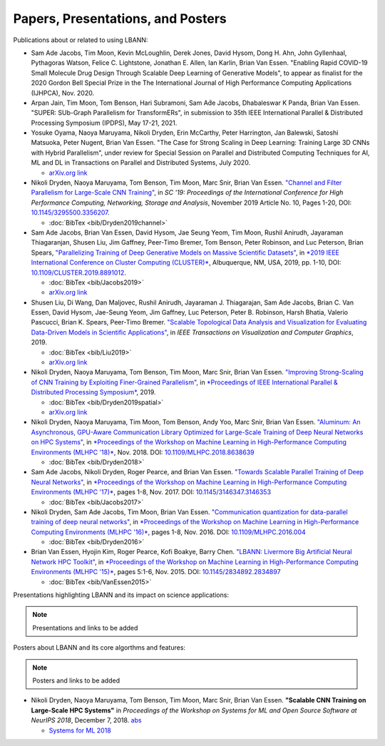 Papers, Presentations, and Posters
======================================

Publications about or related to using LBANN:

+ Sam Ade Jacobs, Tim Moon, Kevin McLoughlin, Derek Jones, David
  Hysom, Dong H. Ahn, John Gyllenhaal, Pythagoras Watson,
  Felice C. Lightstone, Jonathan E. Allen, Ian Karlin, Brian Van
  Essen. "Enabling Rapid COVID-19 Small Molecule Drug Design Through Scalable
  Deep Learning of Generative Models", to appear as finalist
  for the 2020 Gordon Bell Special Prize in the The International
  Journal of High Performance Computing Applications (IJHPCA),
  Nov. 2020.

+ Arpan Jain, Tim Moon, Tom Benson, Hari Subramoni, Sam Ad́e
  Jacobs, Dhabaleswar K Panda, Brian Van Essen. "SUPER: SUb-Graph
  Parallelism for TransformERs", in submission to 35th IEEE
  International Parallel & Distributed Processing Symposium (IPDPS),
  May 17-21, 2021.

+ Yosuke Oyama, Naoya Maruyama, Nikoli Dryden, Erin McCarthy, Peter
  Harrington, Jan Balewski, Satoshi Matsuoka, Peter Nugent, Brian Van
  Essen. "The Case for Strong Scaling in Deep Learning: Training Large
  3D CNNs with Hybrid Parallelism", under review for Special Session
  on Parallel and Distributed Computing Techniques for AI, ML and DL
  in Transactions on Parallel and Distributed Systems, July 2020.

  + `arXiv.org link <https://arxiv.org/abs/2007.12856>`_

+ Nikoli Dryden, Naoya Maruyama, Tom Benson, Tim Moon, Marc Snir,
  Brian Van Essen. `"Channel and Filter Parallelism for Large-Scale
  CNN Training" <https://dl.acm.org/doi/10.1145/3295500.3356207>`_, in
  *SC '19: Proceedings of the International Conference for High
  Performance Computing, Networking, Storage and Analysis*, November
  2019 Article No. 10, Pages 1-20, DOI: `10.1145/3295500.3356207
  <https://dl.acm.org/doi/10.1145/3295500.3356207>`_.

  + :doc:`BibTex <bib/Dryden2019channel>`

+ Sam Ade Jacobs, Brian Van Essen, David Hysom, Jae Seung Yeom, Tim
  Moon, Rushil Anirudh, Jayaraman Thiagaranjan, Shusen Liu, Jim
  Gaffney, Peer-Timo Bremer, Tom Benson, Peter Robinson, and Luc
  Peterson, Brian Spears, `"Parallelizing Training of Deep Generative
  Models on Massive Scientific
  Datasets" <https://doi.org/10.1109/CLUSTER.2019.8891012>`_, in `*2019
  IEEE International Conference on Cluster Computing
  (CLUSTER)* <https://clustercomp.org/2019/program/>`_, Albuquerque,
  NM, USA, 2019, pp. 1-10, DOI:
  `10.1109/CLUSTER.2019.8891012 <https://doi.org/10.1109/CLUSTER.2019.8891012>`_.

  + :doc:`BibTex <bib/Jacobs2019>`
  + `arXiv.org link <https://arxiv.org/abs/1910.02270>`_

+ Shusen Liu, Di Wang, Dan Maljovec, Rushil Anirudh,
  Jayaraman J. Thiagarajan, Sam Ade Jacobs, Brian C. Van Essen, David
  Hysom, Jae-Seung Yeom, Jim Gaffney, Luc Peterson, Peter B. Robinson,
  Harsh Bhatia, Valerio Pascucci, Brian K. Spears, Peer-Timo Bremer.
  `"Scalable Topological Data Analysis and Visualization for
  Evaluating Data-Driven Models in Scientific Applications"
  <https://ieeexplore.ieee.org/document/8820172>`_, in *IEEE Transactions
  on Visualization and Computer Graphics*, 2019.

  + :doc:`BibTex <bib/Liu2019>`
  + `arXiv.org link <https://arxiv.org/abs/1907.08325>`_

+ Nikoli Dryden, Naoya Maruyama, Tom Benson, Tim Moon, Marc Snir,
  Brian Van Essen. `"Improving Strong-Scaling of CNN Training by
  Exploiting Finer-Grained Parallelism"
  <https://doi.org/10.1109/IPDPS.2019.00031>`_, in `*Proceedings of IEEE
  International Parallel & Distributed Processing Symposium*
  <http://www.ipdps.org/ipdps2019/2019-advance-program.html>`_, 2019.

  + :doc:`BibTex <bib/Dryden2019spatial>`
  + `arXiv.org link <https://arxiv.org/abs/1903.06681>`_

+ Nikoli Dryden, Naoya Maruyama, Tim Moon, Tom Benson, Andy Yoo, Marc
  Snir, Brian Van Essen. `"Aluminum: An Asynchronous, GPU-Aware
  Communication Library Optimized for Large-Scale Training of Deep
  Neural Networks on HPC Systems"
  <https://ieeexplore.ieee.org/document/8638639>`_, in `*Proceedings of
  the Workshop on Machine Learning in High-Performance Computing
  Environments (MLHPC '18)* <https://ornlcda.github.io/MLHPC2018/>`_, Nov. 2018. DOI:
  `10.1109/MLHPC.2018.8638639
  <https://doi.org/10.1109/MLHPC.2018.8638639>`_

  + :doc:`BibTex <bib/Dryden2018>`

+ Sam Ade Jacobs, Nikoli Dryden, Roger Pearce, and Brian Van
  Essen. `"Towards Scalable Parallel Training of Deep Neural
  Networks" <https://dl.acm.org/citation.cfm?id=3146353>`_, in `*Proceedings of the Workshop on Machine Learning in
  High-Performance Computing Environments (MLHPC '17)* <https://ornlcda.github.io/MLHPC2017/>`_, pages 1-8,
  Nov. 2017.  DOI: `10.1145/3146347.3146353 <https://doi.org/10.1145/3146347.3146353>`_

  + :doc:`BibTex <bib/Jacobs2017>`

+ Nikoli Dryden, Sam Ade Jacobs, Tim Moon, Brian Van
  Essen. `"Communication quantization for data-parallel training of
  deep neural networks"
  <https://ieeexplore.ieee.org/document/7835789>`_, in `*Proceedings of
  the Workshop on Machine Learning in High-Performance Computing
  Environments (MLHPC '16)* <https://ornlcda.github.io/MLHPC2016/>`_, pages 1-8, Nov. 2016. DOI:
  `10.1109/MLHPC.2016.004 <https://doi.org/10.1109/MLHPC.2016.004>`_

  + :doc:`BibTex <bib/Dryden2016>`

+ Brian Van Essen, Hyojin Kim, Roger Pearce, Kofi Boakye, Barry
  Chen. `"LBANN: Livermore Big Artificial Neural Network HPC Toolkit"
  <https://dl.acm.org/citation.cfm?id=2834897>`_, in `*Proceedings of
  the Workshop on Machine Learning in High-Performance Computing
  Environments (MLHPC '15)* <https://ornlcda.github.io/MLHPC2015/>`_,
  pages 5:1-6, Nov. 2015. DOI: `10.1145/2834892.2834897
  <https://doi.org/10.1145/2834892.2834897>`_

  + :doc:`BibTex <bib/VanEssen2015>`

Presentations highlighting LBANN and its impact on science applications:

.. note:: Presentations and links to be added

Posters about LBANN and its core algorthms and features:

.. note:: Posters and links to be added

+ Nikoli Dryden, Naoya Maruyama, Tom Benson, Tim Moon, Marc Snir,
  Brian Van Essen. **"Scalable CNN Training on Large-Scale HPC
  Systems"** in *Proceedings of the Workshop on Systems for ML and
  Open Source Software at NeurIPS 2018*, December 7,
  2018. `abs
  <http://learningsys.org/nips18/assets/papers/85CameraReadySubmissionsysforml-abs.pdf>`_

  + `Systems for ML 2018 <http://learningsys.org/nips18/acceptedpapers.html>`_
